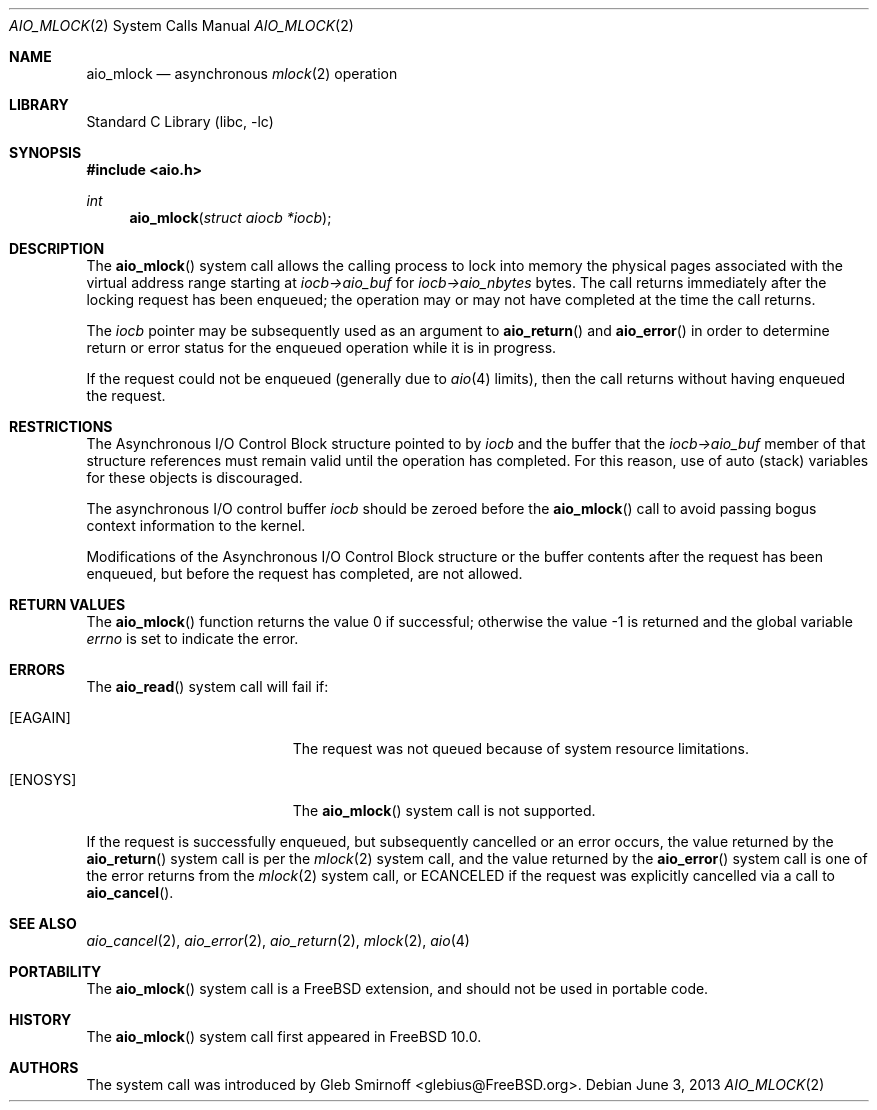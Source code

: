 .\" Copyright (c) 2013 Gleb Smirnoff <glebius@FreeBSD.org>
.\" All rights reserved.
.\"
.\" Redistribution and use in source and binary forms, with or without
.\" modification, are permitted provided that the following conditions
.\" are met:
.\" 1. Redistributions of source code must retain the above copyright
.\"    notice, this list of conditions and the following disclaimer.
.\" 2. Redistributions in binary form must reproduce the above copyright
.\"    notice, this list of conditions and the following disclaimer in the
.\"    documentation and/or other materials provided with the distribution.
.\"
.\" THIS SOFTWARE IS PROVIDED BY THE AUTHOR AND CONTRIBUTORS ``AS IS'' AND
.\" ANY EXPRESS OR IMPLIED WARRANTIES, INCLUDING, BUT NOT LIMITED TO, THE
.\" IMPLIED WARRANTIES OF MERCHANTABILITY AND FITNESS FOR A PARTICULAR PURPOSE
.\" ARE DISCLAIMED.  IN NO EVENT SHALL THE AUTHOR OR CONTRIBUTORS BE LIABLE
.\" FOR ANY DIRECT, INDIRECT, INCIDENTAL, SPECIAL, EXEMPLARY, OR CONSEQUENTIAL
.\" DAMAGES (INCLUDING, BUT NOT LIMITED TO, PROCUREMENT OF SUBSTITUTE GOODS
.\" OR SERVICES; LOSS OF USE, DATA, OR PROFITS; OR BUSINESS INTERRUPTION)
.\" HOWEVER CAUSED AND ON ANY THEORY OF LIABILITY, WHETHER IN CONTRACT, STRICT
.\" LIABILITY, OR TORT (INCLUDING NEGLIGENCE OR OTHERWISE) ARISING IN ANY WAY
.\" OUT OF THE USE OF THIS SOFTWARE, EVEN IF ADVISED OF THE POSSIBILITY OF
.\" SUCH DAMAGE.
.\"
.\" $FreeBSD: projects/vps/lib/libc/sys/aio_mlock.2 251564 2013-06-09 07:15:43Z joel $
.\"
.Dd June 3, 2013
.Dt AIO_MLOCK 2
.Os
.Sh NAME
.Nm aio_mlock
.Nd asynchronous
.Xr mlock 2
operation
.Sh LIBRARY
.Lb libc
.Sh SYNOPSIS
.In aio.h
.Ft int
.Fn aio_mlock "struct aiocb *iocb"
.Sh DESCRIPTION
The
.Fn aio_mlock
system call allows the calling process to lock into memory the
physical pages associated with the virtual address range starting at
.Fa iocb->aio_buf
for
.Fa iocb->aio_nbytes
bytes.
The call returns immediately after the locking request has
been enqueued; the operation may or may not have completed at the time
the call returns.
.Pp
The
.Fa iocb
pointer may be subsequently used as an argument to
.Fn aio_return
and
.Fn aio_error
in order to determine return or error status for the enqueued operation
while it is in progress.
.Pp
If the request could not be enqueued (generally due to
.Xr aio 4
limits),
then the call returns without having enqueued the request.
.Sh RESTRICTIONS
The Asynchronous I/O Control Block structure pointed to by
.Fa iocb
and the buffer that the
.Fa iocb->aio_buf
member of that structure references must remain valid until the
operation has completed.
For this reason, use of auto (stack) variables
for these objects is discouraged.
.Pp
The asynchronous I/O control buffer
.Fa iocb
should be zeroed before the
.Fn aio_mlock
call to avoid passing bogus context information to the kernel.
.Pp
Modifications of the Asynchronous I/O Control Block structure or the
buffer contents after the request has been enqueued, but before the
request has completed, are not allowed.
.Sh RETURN VALUES
.Rv -std aio_mlock
.Sh ERRORS
The
.Fn aio_read
system call will fail if:
.Bl -tag -width Er
.It Bq Er EAGAIN
The request was not queued because of system resource limitations.
.It Bq Er ENOSYS
The
.Fn aio_mlock
system call is not supported.
.El
.Pp
If the request is successfully enqueued, but subsequently cancelled
or an error occurs, the value returned by the
.Fn aio_return
system call is per the
.Xr mlock 2
system call, and the value returned by the
.Fn aio_error
system call is one of the error returns from the
.Xr mlock 2
system call, or
.Er ECANCELED
if the request was explicitly cancelled via a call to
.Fn aio_cancel .
.Sh SEE ALSO
.Xr aio_cancel 2 ,
.Xr aio_error 2 ,
.Xr aio_return 2 ,
.Xr mlock 2 ,
.Xr aio 4
.Sh PORTABILITY
The
.Fn aio_mlock
system call is a
.Fx
extension, and should not be used in portable code.
.Sh HISTORY
The
.Fn aio_mlock
system call first appeared in
.Fx 10.0 .
.Sh AUTHORS
The system call was introduced by
.An Gleb Smirnoff Aq glebius@FreeBSD.org .
